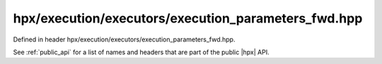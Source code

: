 
..
    Copyright (C) 2022 Dimitra Karatza

    Distributed under the Boost Software License, Version 1.0. (See accompanying
    file LICENSE_1_0.txt or copy at http://www.boost.org/LICENSE_1_0.txt)

.. _modules_hpx/execution/executors/execution_parameters_fwd.hpp_api:

-------------------------------------------------------------------------------
hpx/execution/executors/execution_parameters_fwd.hpp
-------------------------------------------------------------------------------

Defined in header hpx/execution/executors/execution_parameters_fwd.hpp.

See :ref:`public_api` for a list of names and headers that are part of the public
|hpx| API.

.. autodoxygenfile:: hpx/execution/executors/execution_parameters_fwd.hpp
   :project: execution
